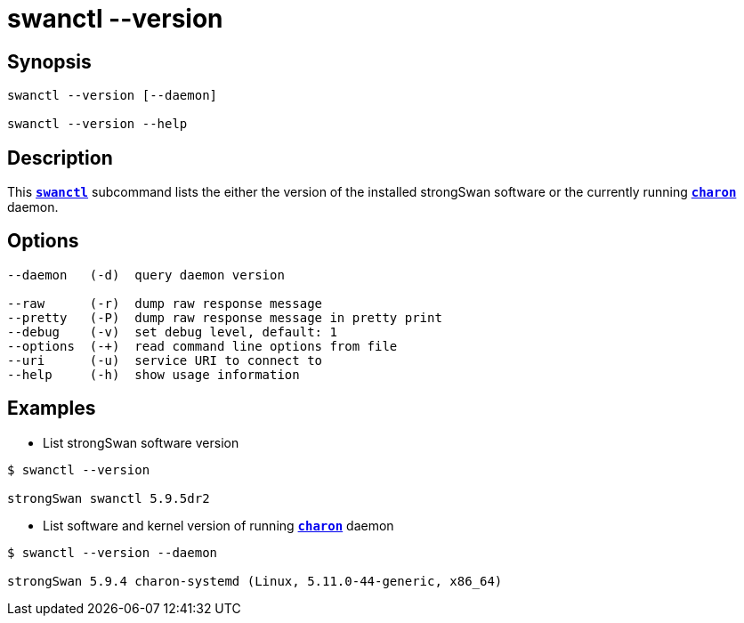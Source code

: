 = swanctl --version

== Synopsis

----
swanctl --version [--daemon]

swanctl --version --help
----

== Description

This xref:./swanctl.adoc[`*swanctl*`] subcommand lists the either the version
of the installed strongSwan software or the currently running
xref:daemons/charon.adoc[`*charon*`] daemon.

== Options

----
--daemon   (-d)  query daemon version

--raw      (-r)  dump raw response message
--pretty   (-P)  dump raw response message in pretty print
--debug    (-v)  set debug level, default: 1
--options  (-+)  read command line options from file
--uri      (-u)  service URI to connect to
--help     (-h)  show usage information
----

== Examples

* List strongSwan software version
----
$ swanctl --version

strongSwan swanctl 5.9.5dr2
----

* List software and kernel version of running xref:daemons/charon.adoc[`*charon*`]
  daemon
----
$ swanctl --version --daemon

strongSwan 5.9.4 charon-systemd (Linux, 5.11.0-44-generic, x86_64)
----
